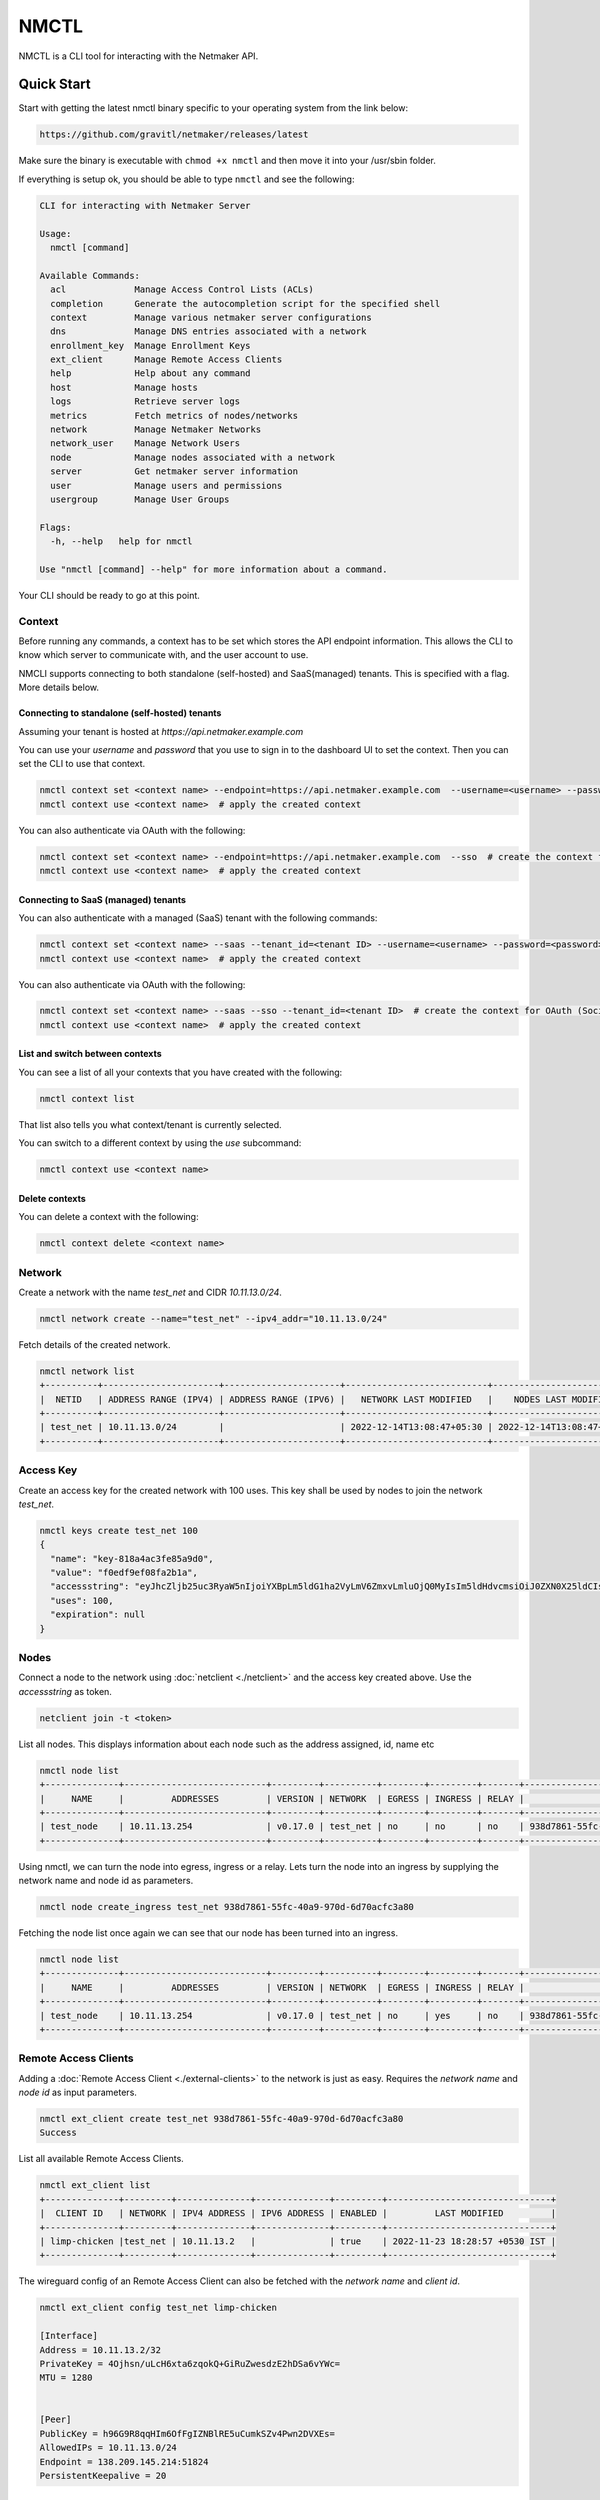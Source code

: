 ================================
NMCTL
================================

NMCTL is a CLI tool for interacting with the Netmaker API.

******************
Quick Start
******************

Start with getting the latest nmctl binary specific to your operating system from the link below:

.. code-block::

  https://github.com/gravitl/netmaker/releases/latest

Make sure the binary is executable with ``chmod +x nmctl`` and then move it into your /usr/sbin folder.

If everything is setup ok, you should be able to type ``nmctl`` and see the following:

.. code-block::

  CLI for interacting with Netmaker Server

  Usage:
    nmctl [command]

  Available Commands:
    acl             Manage Access Control Lists (ACLs)
    completion      Generate the autocompletion script for the specified shell
    context         Manage various netmaker server configurations
    dns             Manage DNS entries associated with a network
    enrollment_key  Manage Enrollment Keys
    ext_client      Manage Remote Access Clients
    help            Help about any command
    host            Manage hosts
    logs            Retrieve server logs
    metrics         Fetch metrics of nodes/networks
    network         Manage Netmaker Networks
    network_user    Manage Network Users
    node            Manage nodes associated with a network
    server          Get netmaker server information
    user            Manage users and permissions
    usergroup       Manage User Groups

  Flags:
    -h, --help   help for nmctl

  Use "nmctl [command] --help" for more information about a command.

Your CLI should be ready to go at this point.


Context
=============

Before running any commands, a context has to be set which stores the API endpoint information. This allows the CLI to know which server to communicate with, and the user account to use.

NMCLI supports connecting to both standalone (self-hosted) and SaaS(managed) tenants. This is specified with a flag. More details below.


Connecting to standalone (self-hosted) tenants
----------------------------------------------

Assuming your tenant is hosted at `https://api.netmaker.example.com`

You can use your `username` and `password` that you use to sign in to the dashboard UI to set the context. Then you can set the CLI to use that context.

.. code-block::

  nmctl context set <context name> --endpoint=https://api.netmaker.example.com  --username=<username> --password=<password>  # create the context
  nmctl context use <context name>  # apply the created context

You can also authenticate via OAuth with the following:

.. code-block::

  nmctl context set <context name> --endpoint=https://api.netmaker.example.com  --sso  # create the context for OAuth (Social Sign On)
  nmctl context use <context name>  # apply the created context


Connecting to SaaS (managed) tenants
------------------------------------

You can also authenticate with a managed (SaaS) tenant with the following commands:

.. code-block::

  nmctl context set <context name> --saas --tenant_id=<tenant ID> --username=<username> --password=<password>  # create the context
  nmctl context use <context name>  # apply the created context

You can also authenticate via OAuth with the following:

.. code-block::

  nmctl context set <context name> --saas --sso --tenant_id=<tenant ID>  # create the context for OAuth (Social Sign On)
  nmctl context use <context name>  # apply the created context


List and switch between contexts
--------------------------------

You can see a list of all your contexts that you have created with the following:

.. code-block::

  nmctl context list

That list also tells you what context/tenant is currently selected.

You can switch to a different context by using the `use` subcommand:

.. code-block:: 

  nmctl context use <context name>


Delete contexts
---------------

You can delete a context with the following:

.. code-block::

  nmctl context delete <context name>


Network
=============

Create a network with the name `test_net` and CIDR `10.11.13.0/24`.

.. code-block::

  nmctl network create --name="test_net" --ipv4_addr="10.11.13.0/24"

Fetch details of the created network.

.. code-block::

  nmctl network list
  +----------+----------------------+----------------------+---------------------------+---------------------------+
  |  NETID   | ADDRESS RANGE (IPV4) | ADDRESS RANGE (IPV6) |   NETWORK LAST MODIFIED   |    NODES LAST MODIFIED    |
  +----------+----------------------+----------------------+---------------------------+---------------------------+
  | test_net | 10.11.13.0/24        |                      | 2022-12-14T13:08:47+05:30 | 2022-12-14T13:08:47+05:30 |
  +----------+----------------------+----------------------+---------------------------+---------------------------+

Access Key
=============

Create an access key for the created network with 100 uses. This key shall be used by nodes to join the network `test_net`.

.. code-block::

  nmctl keys create test_net 100
  {
    "name": "key-818a4ac3fe85a9d0",
    "value": "f0edf9ef08fa2b1a",
    "accessstring": "eyJhcZljb25uc3RyaW5nIjoiYXBpLm5ldG1ha2VyLmV6ZmxvLmluOjQ0MyIsIm5ldHdvcmsiOiJ0ZXN0X25ldCIsImtleSI6ImYwZWRmOWVmMDhmYTJiMWEiLCJsb2NhbHJhbmdlIjoiIn0=",
    "uses": 100,
    "expiration": null
  }

Nodes
=============

Connect a node to the network using :doc:`netclient <./netclient>` and the access key created above. Use the `accessstring` as token.

.. code-block::

  netclient join -t <token>

List all nodes. This displays information about each node such as the address assigned, id, name etc

.. code-block::

  nmctl node list
  +--------------+---------------------------+---------+----------+--------+---------+-------+--------------------------------------+
  |     NAME     |         ADDRESSES         | VERSION | NETWORK  | EGRESS | INGRESS | RELAY |                  ID                  |
  +--------------+---------------------------+---------+----------+--------+---------+-------+--------------------------------------+
  | test_node    | 10.11.13.254              | v0.17.0 | test_net | no     | no      | no    | 938d7861-55fc-40a9-970d-6d70acfc3a80 |
  +--------------+---------------------------+---------+----------+--------+---------+-------+--------------------------------------+

Using nmctl, we can turn the node into egress, ingress or a relay. Lets turn the node into an ingress by supplying the network name and node id as parameters.

.. code-block::

  nmctl node create_ingress test_net 938d7861-55fc-40a9-970d-6d70acfc3a80

Fetching the node list once again we can see that our node has been turned into an ingress.

.. code-block::

  nmctl node list
  +--------------+---------------------------+---------+----------+--------+---------+-------+--------------------------------------+
  |     NAME     |         ADDRESSES         | VERSION | NETWORK  | EGRESS | INGRESS | RELAY |                  ID                  |
  +--------------+---------------------------+---------+----------+--------+---------+-------+--------------------------------------+
  | test_node    | 10.11.13.254              | v0.17.0 | test_net | no     | yes     | no    | 938d7861-55fc-40a9-970d-6d70acfc3a80 |
  +--------------+---------------------------+---------+----------+--------+---------+-------+--------------------------------------+


Remote Access Clients
=====================

Adding a :doc:`Remote Access Client <./external-clients>` to the network is just as easy. Requires the `network name` and `node id` as input parameters.

.. code-block::

  nmctl ext_client create test_net 938d7861-55fc-40a9-970d-6d70acfc3a80
  Success

List all available Remote Access Clients.

.. code-block::

  nmctl ext_client list
  +--------------+---------+--------------+--------------+---------+-------------------------------+
  |  CLIENT ID   | NETWORK | IPV4 ADDRESS | IPV6 ADDRESS | ENABLED |         LAST MODIFIED         |
  +--------------+---------+--------------+--------------+---------+-------------------------------+
  | limp-chicken |test_net | 10.11.13.2   |              | true    | 2022-11-23 18:28:57 +0530 IST |
  +--------------+---------+--------------+--------------+---------+-------------------------------+

The wireguard config of an Remote Access Client can also be fetched with the `network name` and `client id`.

.. code-block::

  nmctl ext_client config test_net limp-chicken

  [Interface]
  Address = 10.11.13.2/32
  PrivateKey = 4Ojhsn/uLcH6xta6zqokQ+GiRuZwesdzE2hDSa6vYWc=
  MTU = 1280


  [Peer]
  PublicKey = h96G9R8qqHIm6OfFgIZNBlRE5uCumkSZv4Pwn2DVXEs=
  AllowedIPs = 10.11.13.0/24
  Endpoint = 138.209.145.214:51824
  PersistentKeepalive = 20


ACLs
=====

Access Control between hosts can be managed via the NMCTL CLI. These settings allow the network admin to specify which hosts are allowed to communicate between each other.

List
----

To list all access control settings for a network:

.. code-block:: 

  nmctl acl list <network>

Allow/Deny
----------

To allow communication between two hosts on a network:

.. code-block:: 

  nmctl acl allow <network> <host 1 ID> <host 2 ID>

To deny communication between two hosts:

.. code-block:: 

  nmctl acl deny <network> <host 1 ID> <host 2 ID>

Host IDs can be retrieved with the `nmctl node list` command.

The global `--output` flag can be used to format how a network's ACLs are outputted.


Help
=======

Further information about any subcommand is available using the **--help** flag

.. code-block::

  nmctl subcommand --help

Example:-

.. code-block::

  nmctl node --help
  Manage nodes associated with a network

  Usage:
    nmctl node [command]

  Available Commands:
    create_egress  Turn a Node into a Egress
    create_ingress Turn a Node into a Ingress
    create_relay   Turn a Node into a Relay
    delete         Delete a Node
    delete_egress  Delete Egress role from a Node
    delete_ingress Delete Ingress role from a Node
    delete_relay   Delete Relay role from a Node
    get            Get a node by ID
    list           List all nodes
    uncordon       Get a node by ID
    update         Update a Node

  Flags:
    -h, --help     help for node

  Use "nmctl node [command] --help" for more information about a command.